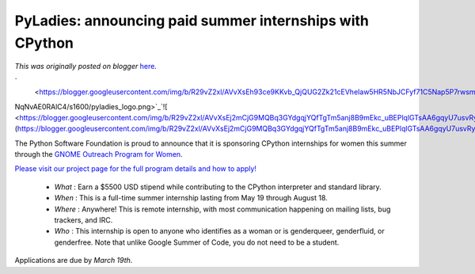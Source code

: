.. post:: 2014-03-03
   :tags: diversity, open source, post, python, community, legacy-blogger
   :author: Python Software Foundation
   :category: Legacy
   :location: World
   :language: en

PyLadies: announcing paid summer internships with CPython
=========================================================

*This was originally posted on blogger* `here <https://pyfound.blogspot.com/2014/03/pyladies-announcing-paid-summer.html>`_.

`  
 <https://blogger.googleusercontent.com/img/b/R29vZ2xl/AVvXsEh93ce9KKvb_QjQUG2Zk21cEVheIaw5HR5NbJCFyf71C5Nap5P7rwsmutjL8DUQocteao0gu0WN1duPrQr01fEnQsmYeZlMxQvuep8C0wqr9uZn5LvoUAolag-
NqNvAE0RAlC4/s1600/pyladies_logo.png>`_`![ <https://blogger.googleusercontent.com/img/b/R29vZ2xl/AVvXsEj2mCjG9MQBq3GYdgqjYQfTgTm5anj8B9mEkc_uBEPlqlGTsAA6gqyU7usvRyq471xlytUet8yhMXwRVKGKA4NvMN_lcbr1baNsiY2uQTVf6caigpqhOPIB8oXWwZ3uhmC8gQs/s1600/opw.png>`_](https://blogger.googleusercontent.com/img/b/R29vZ2xl/AVvXsEj2mCjG9MQBq3GYdgqjYQfTgTm5anj8B9mEkc_uBEPlqlGTsAA6gqyU7usvRyq471xlytUet8yhMXwRVKGKA4NvMN_lcbr1baNsiY2uQTVf6caigpqhOPIB8oXWwZ3uhmC8gQs/s1600/opw.png)

  
  
The Python Software Foundation is proud to announce that it is sponsoring
CPython internships for women this summer through the `GNOME Outreach Program
for Women <https://wiki.gnome.org/OutreachProgramForWomen>`_.  
  

`Please visit our project page for the full program details and how to
apply! <https://wiki.python.org/moin/OPW/2014>`_

  * *What* : Earn a $5500 USD stipend while contributing to the CPython interpreter and standard library.
  * *When* : This is a full-time summer internship lasting from May 19 through August 18.
  * *Where* : Anywhere! This is remote internship, with most communication happening on mailing lists, bug trackers, and IRC.
  * *Who* : This internship is open to anyone who identifies as a woman or is genderqueer, genderfluid, or genderfree. Note that unlike Google Summer of Code, you do not need to be a student.

  

Applications are due by *March 19th*.

